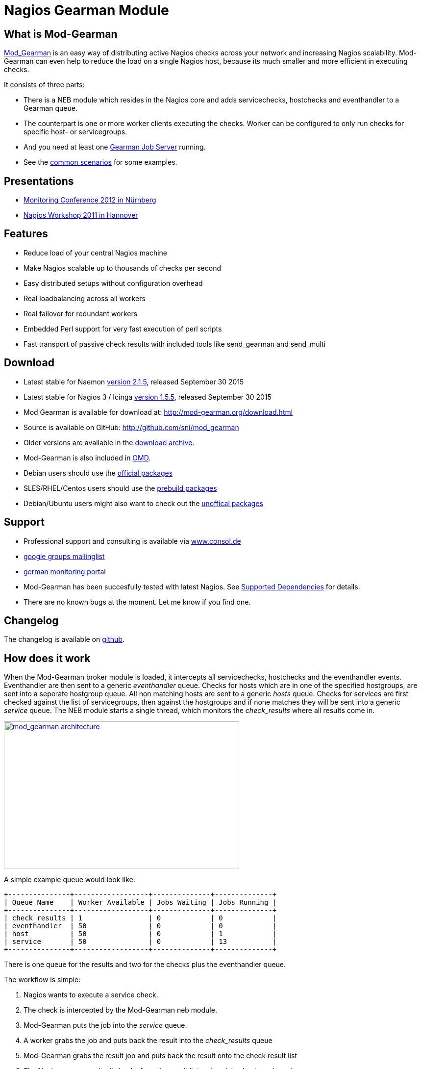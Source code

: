 Nagios Gearman Module
=====================

What is Mod-Gearman
-------------------

http://labs.consol.de/nagios/mod-gearman[Mod_Gearman] is an easy way
of distributing active Nagios checks across your network and
increasing Nagios scalability. Mod-Gearman can even help to reduce the
load on a single Nagios host, because its much smaller and more
efficient in executing checks.

It consists of three parts:

 * There is a NEB module which resides in the Nagios core and adds servicechecks,
   hostchecks and eventhandler to a Gearman queue.
 * The counterpart is one or more worker clients executing the checks.
   Worker can be configured to only run checks for specific host- or
   servicegroups.
 * And you need at least one http://gearman.org[Gearman Job Server]
   running.
 * See the <<_common_scenarios,common scenarios>> for some examples.


Presentations
-------------

 * http://mod-gearman.org/slides/Mod-Gearman-2012-10-18.pdf[Monitoring Conference 2012 in Nürnberg]
 * http://mod-gearman.org/slides/Mod-Gearman-2011-05-24.pdf[Nagios Workshop 2011 in Hannover]


Features
--------
 * Reduce load of your central Nagios machine
 * Make Nagios scalable up to thousands of checks per second
 * Easy distributed setups without configuration overhead
 * Real loadbalancing across all workers
 * Real failover for redundant workers
 * Embedded Perl support for very fast execution of perl scripts
 * Fast transport of passive check results with included tools like
   send_gearman and send_multi


Download
--------
 * Latest stable for Naemon http://www.mod-gearman.org/download2/v2.1.5/src/mod_gearman-2.1.5.tar.gz[version 2.1.5], released September 30 2015
 * Latest stable for Nagios 3 / Icinga http://www.mod-gearman.org/download/v1.5.5/src/mod_gearman-1.5.5.tar.gz[version 1.5.5], released September 30 2015
 * Mod Gearman is available for download at: http://mod-gearman.org/download.html
 * Source is available on GitHub: http://github.com/sni/mod_gearman
 * Older versions are available in the <<_archive,download archive>>.
 * Mod-Gearman is also included in http://omdistro.org[OMD].
 * Debian users should use the http://packages.debian.org/source/wheezy/mod-gearman[official packages]
 * SLES/RHEL/Centos users should use the http://mod-gearman.org/download/[prebuild packages]
 * Debian/Ubuntu users might also want to check out the http://mod-gearman.org/download/[unoffical packages]



Support
-------
 * Professional support and consulting is available via http://www.consol.de/open-source-monitoring/support/[www.consol.de]
 * https://groups.google.com/group/mod_gearman[google groups mailinglist]
 * http://www.monitoring-portal.org[german monitoring portal]
 * Mod-Gearman has been succesfully tested with latest Nagios.
   See <<_supported_dependencies,Supported Dependencies>> for details.
 * There are no known bugs at the moment. Let me know if you find one.


Changelog
---------
The changelog is available on
https://github.com/sni/mod_gearman/blob/master/Changes[github].


How does it work
----------------
When the Mod-Gearman broker module is loaded, it intercepts all
servicechecks, hostchecks and the eventhandler events. Eventhandler
are then sent to a generic 'eventhandler' queue. Checks for hosts
which are in one of the specified hostgroups, are sent into a seperate
hostgroup queue. All non matching hosts are sent to a generic 'hosts'
queue.  Checks for services are first checked against the list of
servicegroups, then against the hostgroups and if none matches they
will be sent into a generic 'service' queue. The NEB module starts a
single thread, which monitors the 'check_results' where all results
come in.

++++
<a title="mod gearman architecture" rel="lightbox[mod_gm]" href="http://labs.consol.de/nagios/mod-gearman/mod_gearman-e1284455350110.png"><img src="http://labs.consol.de/nagios/mod-gearman/mod_gearman-e1284455350110.png" alt="mod_gearman architecture" width="480" height="300" style="float:none" /></a>
++++

A simple example queue would look like:

----
+---------------+------------------+--------------+--------------+
| Queue Name    | Worker Available | Jobs Waiting | Jobs Running |
+---------------+------------------+--------------+--------------+
| check_results | 1                | 0            | 0            |
| eventhandler  | 50               | 0            | 0            |
| host          | 50               | 0            | 1            |
| service       | 50               | 0            | 13           |
+---------------+------------------+--------------+--------------+
----

There is one queue for the results and two for the checks plus the
eventhandler queue.

The workflow is simple:

 1. Nagios wants to execute a service check.
 2. The check is intercepted by the Mod-Gearman neb module.
 3. Mod-Gearman puts the job into the 'service' queue.
 4. A worker grabs the job and puts back the result into the
    'check_results' queue
 5. Mod-Gearman grabs the result job and puts back the result onto the
    check result list
 6. The Nagios reaper reads all checks from the result list and
    updates hosts and services


You can set some host or servicegroups for special worker. This
example uses a seperate hostgroup for Japan and a seperate
servicegroup for resource intensive selenium checks.

It would look like this:

----
+-----------------------+------------------+--------------+--------------+
| Queue Name            | Worker Available | Jobs Waiting | Jobs Running |
+-----------------------+------------------+--------------+--------------+
| check_results         | 1                | 0            | 0            |
| eventhandler          | 50               | 0            | 0            |
| host                  | 50               | 0            | 1            |
| hostgroup_japan       | 3                | 1            | 3            |
| service               | 50               | 0            | 13           |
| servicegroup_selenium | 2                | 0            | 2            |
+-----------------------+------------------+--------------+--------------+
----

You still have the generic queues and in addition there are two queues
for the specific groups.


The worker processes will take jobs from the queues and put the result
back into the check_result queue which will then be taken back by the
neb module and put back into the Nagios core. A worker can work on one
or more queues. So you could start a worker which only handles the
'hostgroup_japan' group.  One worker for the 'selenium' checks and one
worker which covers the other queues. There can be more than one
worker on each queue to share the load.

++++
<a title="mod gearman queues" rel="lightbox[mod_gm]" href="http://labs.consol.de/nagios/mod-gearman/mod_gearman_queues.png"><img src="http://labs.consol.de/nagios/mod-gearman/mod_gearman_queues.png" alt="mod_gearman architecture " width="360" height="270" style="float:none" /></a>
++++


Common Scenarios
----------------

Load Balancing
~~~~~~~~~~~~~~

++++
<a title="Load Balancing" rel="lightbox[mod_gm]" href="http://labs.consol.de/nagios/mod-gearman/sample_load_balancing.png"><img src="http://labs.consol.de/nagios/mod-gearman/sample_load_balancing.png" alt="Load Balancing" width="300" height="125" style="float:none" /></a>
++++

The easiest variant is a simple load balancing. For example if your
single Nagios box just cannot handle the load, you could just add a
worker in the same network (or even on the same host) to reduce your
load on the Nagios box. Therefor we just enable hosts, services and
eventhandler on the server and the worker.

Pro:

 * reduced load on your monitoring box

Contra:

 * no failover



Distributed Monitoring
~~~~~~~~~~~~~~~~~~~~~~

++++
<a title="Distributed Monitoring" rel="lightbox[mod_gm]" href="http://labs.consol.de/nagios/mod-gearman/sample_distributed.png"><img src="http://labs.consol.de/nagios/mod-gearman/sample_distributed.png" alt="Distributed Monitoring" width="350" height="125" style="float:none" /></a>
++++

If your checks have to be run from different network segments, then
you can use the hostgroups (or servicegroups) to define a hostgroup
for specific worker. The general hosts and services queue is disabled
for this worker and just the hosts and services from the given
hostgroup will be processed.

Pro:

 * reduced load on your monitoring box
 * ability to access remote networks

Contra:

 * no failover



Distributed Monitoring with Load Balancing
~~~~~~~~~~~~~~~~~~~~~~~~~~~~~~~~~~~~~~~~~~

++++
<a title="Distributed Monitoring with Load Balancing" rel="lightbox[mod_gm]"
href="http://labs.consol.de/nagios/mod-gearman/sample_distributed_load_balanced.png"><img
src="http://labs.consol.de/nagios/mod-gearman/sample_distributed_load_balanced.png" alt="Distributed Monitoring with Load Balancing" width="350" height="225" style="float:none" /></a>
++++

Your distributed setup could easily be extended to a load balanced
setup with just adding more worker of the same config.

Pro:

 * reduced load on your monitoring box
 * ability to access remote networks
 * automatic failover and load balancing for worker

Contra:

 * no failover for the master



NSCA Replacement
~~~~~~~~~~~~~~~~

++++
<a title="NSCA Replacement" rel="lightbox[mod_gm]"
href="http://labs.consol.de/nagios/mod-gearman/nsca_replacement.png"><img
src="http://labs.consol.de/nagios/mod-gearman/nsca_replacement.png" alt="NSCA Replacement" width="300" height="220" style="float:none" /></a>
++++

If you just want to replace a current NSCA solution, you could load
the Mod-Gearman NEB module and disable all distribution features. You
still can receive passive results by the core send via
send_gearman / send_multi. Make sure you use the same encryption
settings like the neb module or your core won't be able to process the
results or use the 'accept_clear_results' option.

Pro:

 * easy to setup in existing environments



Distributed Setup With Remote Scheduler
~~~~~~~~~~~~~~~~~~~~~~~~~~~~~~~~~~~~~~~

++++
<a title="Distributed Setup With Remote Scheduler" rel="lightbox[mod_gm]" href="http://labs.consol.de/nagios/mod-gearman/advanced_distributed.png"><img src="http://labs.consol.de/nagios/mod-gearman/advanced_distributed.png" alt="Distributed Setup With Remote Scheduler" width="360" height="270" style="float:none" /></a>
++++

In case your network is unstable or you need a gui view from the
remote location or any other reason which makes a remote core
unavoidable you may want this setup. Thist setup consists of 2
independent Mod-Gearman setups and the slave worker just send their
results to the master via the 'dup_server' option. The master
objects configuration must contain all slave services and hosts.
The configuration sync is not part of Mod-Gearman.

Pro:

 * independent from network outtakes
 * local view

Contra:

 * more complex setup
 * requires configuration sync



Gearman Proxy
~~~~~~~~~~~~~

++++
<a title="Gearman Proxy" rel="lightbox[mod_gm]" href="http://labs.consol.de/nagios/mod-gearman/gearman_proxy.png"><img src="http://labs.consol.de/nagios/mod-gearman/gearman_proxy.png" alt="Gearman Proxy" width="360" height="270" style="float:none" /></a>
++++

Sometimes you may need to reverse the direction of the initial
connection attempt. Usually the worker and the neb module open the
initial connection so they need to access the gearmand port. In cases
where no direct connection is possible use ssh tunnel or the Gearman
proxy. The Gearman proxy just puts jobs from one gearmand into another
gearmand and vice versa.

Just copy the gearman_proxy.pl from the contrib or share directory and
adjust the first few lines to match you needs.

Pro:

 * changes direction of initial connection setup
 * buffers network outages

Contra:

 * two more daemon to monitor and maintain






Installation
------------

OMD
~~~

Using OMD is propably the easiest way of installing and using
Mod-Gearman. You just have to run 'omd config' or set Mod-Gearman
to 'on'.

OMD is available for Debian, Ubuntu, Centos/Redhat and SLES.

--------------------------------------
OMD[test]:~$ omd config set MOD_GEARMAN on
--------------------------------------

NOTE: Mod-Gearman is included in http://omdistro.org[OMD] since version 0.48.


Debian / Ubuntu
~~~~~~~~~~~~~~~
It is strongly recommended to use the
http://packages.debian.org/source/wheezy/mod-gearman[official
packages] or the http://mod-gearman.org/download/[unoffical packages] which
contains Debian Squeeze and various Ubuntu packages.



Centos/Redhat
~~~~~~~~~~~~~
The easy and proper way is to build RPM packages. The following steps
assume a Centos 5.7. Other releases may have different versions but
should behave similar.

NOTE: use the http://mod-gearman.org/download/[prebuild packages] if
available.

Build/install Gearmand rpms
--------------------------------------
#> yum install autoconf automake libtool boost141-devel boost141-program-options
#> cd /tmp
#> wget http://launchpad.net/gearmand/trunk/0.33/+download/gearmand-0.33.tar.gz
#> tar zxf gearmand-0.33.tar.gz
#> ln -s gearmand-0.33/support/gearmand.init /tmp/gearmand.init
#> vi gearmand-0.33/support/gearmand.spec
   change in line 9 and 25:
   Requires: sqlite, libevent >= 1.4, boost-program-options >=  1.39
   in
   Requires: sqlite, libevent >= 1.4, boost141-program-options >=  1.39
#> tar cfz gearmand-0.33.tar.gz gearmand-0.33
#> LIBRARY_PATH=/usr/lib64/boost141:/usr/lib/boost141 \
   LD_LIBRARY_PATH=/usr/lib64/boost141:/usr/lib/boost141 \
   CPATH=/usr/include/boost141 \
   rpmbuild -tb gearmand-0.33.tar.gz
#> yum --nogpgcheck install /usr/src/redhat/RPMS/*/gearmand*-0.33-1*.rpm
--------------------------------------

NOTE: The link to gearmand.init is a workaround, otherwise the build
will fail. It may not be necessary for future gearman versions.

Build/install Mod-Gearman rpms
--------------------------------------
#> wget http://mod-gearman.org/download/v1.5.2/src/mod_gearman-1.5.2.tar.gz
#> rpmbuild -tb mod_gearman-1.5.2.tar.gz
#> yum --nogpgcheck install /usr/src/redhat/RPMS/*/mod_gearman-1.5.2-1.*.rpm
--------------------------------------

Finally start and check your installation
--------------------------------------
#> /etc/init.d/gearmand start
#> /etc/init.d/mod_gearman_worker start
#> gearman_top
--------------------------------------


From Source
~~~~~~~~~~~

NOTE: source installation should be avoided if possible. Prebuild packages are way easier to maintain.

Pre Requirements:

 - gcc / g++
 - autoconf / automake / autoheader
 - libtool
 - libgearman (>= 0.14)


Download the tarball and perform the following steps:
--------------------------------------
#> ./configure
#> make
#> make install
--------------------------------------

Then add the mod_gearman.o to your Nagios installation and add a
broker line to your nagios.cfg:

--------------------------------------
broker_module=.../mod_gearman.o server=localhost:4730 eventhandler=yes services=yes hosts=yes config=.../module.conf
--------------------------------------

see <<_configuration,Configuration>> for details on all parameters


The next step is to start one or more worker. You may use the same
configuration file as for the neb module.

--------------------------------------
./mod_gearman_worker --server=localhost:4730 --services --hosts
--------------------------------------
or use the supplied init script.


NOTE: Make sure you have started your Gearmand job server. Usually
it can be started with

--------------------------------------
/usr/sbin/gearmand -t 10 -j 0
--------------------------------------

or a supplied init script (extras/gearmand-init). Command line
arguments have change in recent gearman versions and you now should
use something like:
--------------------------------------
/usr/sbin/gearmand --threads=10 --job-retries=0
--------------------------------------



Patch Nagios
^^^^^^^^^^^^

NOTE: The needed patch is already applied to Nagios 3.2.2. Use the patch if you
have an older version.

It is not possible to distribute eventhandler with Nagios versions
prior 3.2.2. Just apply the patch from the ./extras/patches directory
to your Nagios sources and build Nagios again if you want to use an
older version. You only need to replace the Nagios binary. Nothing
else has changed. If you plan to distribute only Host/Servicechecks,
no patch is needed.



Configuration
-------------

Nagios Core
~~~~~~~~~~~

A sample broker in your nagios.cfg could look like:

--------------------------------------
broker_module=/usr/local/share/nagios/mod_gearman.o keyfile=/usr/local/share/nagios/secret.txt server=localhost eventhandler=yes hosts=yes services=yes config=.../module.conf
--------------------------------------

See the following list for a detailed explanation of available
options:


Common Options
~~~~~~~~~~~~~~

Shared options for worker and the NEB module:

config::
    include config from this file. Options are the same as described here.
    'include' is an alias for 'config'.
+
=====
    config=/etc/nagios3/mod_gm_worker.conf
=====


debug::
    use debug to increase the verbosity of the module.
    Possible values are:
+
--
    * `0`   - only errors
    * `1-4` - debug verbosity
    * `5`   - trace and all gearman related logs are going to stdout
--
+
Default is 0.
+
====
    debug=1
====


logmode::
    set way of logging.
    Possible values are:
+
--
    * `automatic` - logfile when a logfile is specified. stdout when
                    no logfile is given.
                    stdout for tools.
    * `stdout`    - just print all messages to stdout
    * `syslog`    - use syslog for all log events
    * `file`      - use logfile
    * `core`      - use Nagios internal loging (not thread safe! Use
                    with care)
--
+
Default is automatic.
+
====
    logmode=automatic
====


logfile::
Path to the logfile.
+
====
    logfile=/path/to/log.file
====


server::
sets the address of your gearman job server. Can be specified
more than once to add more server. Mod-Gearman uses
the first server available.
+
====
    server=localhost:4730,remote_host:4730
====


eventhandler::
defines if the module should distribute execution of
eventhandlers.
+
====
    eventhandler=yes
====


services::
defines if the module should distribute execution of service checks.
+
====
    services=yes
====


hosts::
defines if the module should distribute execution of host checks.
+
====
    hosts=yes
====


hostgroups::
sets a list of hostgroups which will go into seperate queues.
+
====
    hostgroups=name1,name2,name3
====


servicegroups::
sets a list of servicegroups which will go into seperate queues.
+
====
    servicegroups=name1,name2,name3
====


encryption::
enables or disables encryption. It is strongly advised to not disable
encryption. Anybody will be able to inject packages to your worker. Encryption
is enabled by default and you have to explicitly disable it. When using
encryption, you will either have to specify a shared password with `key=...` or
a keyfile with `keyfile=...`.
Default is On.
+
====
    encryption=yes
====

key::
A shared password which will be used for encryption of data pakets. Should be at
least 8 bytes long. Maximum length is 32 characters.
+
====
    key=secret
====

keyfile::
The shared password will be read from this file. Use either key or keyfile.
Only the first 32 characters from the first line will be used.
Whitespace to the right will be trimmed.
+
====
    keyfile=/path/to/secret.file
====

use_uniq_jobs::
Using uniq keys prevents the gearman queues from filling up when there
is no worker. However, gearmand seems to have problems with the uniq
key and sometimes jobs get stuck in the queue. Set this option to 'off'
when you run into problems with stuck jobs but make sure your worker
are running.
Default is On.

+
====
    use_uniq_jobs=on
====



Server Options
~~~~~~~~~~~~~~

Additional options for the NEB module only:

localhostgroups::
sets a list of hostgroups which will not be executed by gearman. They are just
passed through.
+
====
    localhostgroups=name1,name2,name3
====


localservicegroups::
sets a list of servicegroups which will not be executed by gearman. They are
just passed through.
+
====
    localservicegroups=name1,name2,name3
====


queue_custom_variable::
Can be used to define the target queue by a custom variable in
addition to host/servicegroups. When set for ex. to 'WORKER' you then
could define a '_WORKER' custom variable for your hosts and services
to directly set the worker queue. The host queue is inherited unless
overwritten by a service custom variable. Set the value of your custom
variable to 'local' to bypass Mod-Gearman (Same behaviour as in
localhostgroups/localservicegroups).
+
====
    queue_custom_variable=WORKER
====



do_hostchecks::
Set this to 'no' if you want Mod-Gearman to only take care of
servicechecks. No hostchecks will be processed by Mod-Gearman. Use
this option to disable hostchecks and still have the possibility to
use hostgroups for easy configuration of your services.
If set to yes, you still have to define which hostchecks should be
processed by either using 'hosts' or the 'hostgroups' option.
Default: `yes`
+
====
    do_hostchecks=yes
====


result_workers::
Enable or disable result worker thread. The default is one, but
you can set it to zero to disabled result workers, for example
if you only want to export performance data.
+
====
    result_workers=0
====


perfdata::
Defines if the module should distribute perfdata to gearman.
Set perfdata=all to submit all performance data
of all hosts and services regardless of if they
have 'process_performance_data' enabled or not.
+
====
    perfdata=yes
====
NOTE: processing of perfdata is not part of mod_gearman. You will need
additional worker for handling performance data. For example:
http://www.pnp4nagios.org[PNP4Nagios]. Performance data is just
written to the gearman queue.


perfdata_mode::
    There will be only a single job for each host or servier when putting
    performance data onto the perfdata_queue in overwrite mode. In
    append mode perfdata will be stored as long as there is memory
    left. Setting this to 'overwrite' helps preventing the perf_data
    queue from getting to big. Monitor your perfdata carefully when
    using the 'append' mode.
    Possible values are:
+
--
    * `1` - overwrite
    * `2` - append
--
+
Default is 1.
+
====
    perfdata_mode=1
====


result_queue::
sets the result queue. Necessary when putting jobs from several Nagios instances
onto the same gearman queues. Default: `check_results`
+
====
    result_queue=check_results_nagios1
====


orphan_host_checks::
The Mod-Gearman NEB module will submit a fake result for orphaned host
checks with a message saying there is no worker running for this
queue. Use this option to get better reporting results, otherwise your
hosts will keep their last state as long as there is no worker
running.
Default is yes.
+
====
    orphan_host_checks=yes
====


orphan_service_checks::
Same like 'orphan_host_checks' but for services.
Default is yes.
+
====
    orphan_service_checks=yes
====


accept_clear_results::
When enabled, the NEB module will accept unencrypted results too. This
is quite useful if you have lots of passive checks and make use of
send_gearman/send_multi where you would have to spread the shared key
to all clients using these tools.
Default is no.
+
====
    accept_clear_results=yes
====




Worker Options
~~~~~~~~~~~~~~

Additional options for worker:

identifier::
Identifier for this worker. Will be used for the 'worker_identifier' queue for
status requests. You may want to change it if you are using more than one worker
on a single host.  Defaults to the current hostname.
+
====
    identifier=hostname_test
====


pidfile::
Path to the pidfile.
+
====
    pidfile=/path/to/pid.file
====


job_timeout::
Default job timeout in seconds. Currently this value is only used for
eventhandler. The worker will use the values from the core for host
and service checks.
Default: 60
+
====
    job_timeout=60
====


max-age::
Threshold for discarding too old jobs. When a new job is older than
this amount of seconds it will not be executed and just discarded.
This will result in a message like "(Could Not Start Check In Time)".
Possible reasons for this are time differences between core and
worker (use NTP!) or the smart rescheduler of the core which should be
disabled. Set to zero to disable this check.
Default: 0
+
====
    max-age=600
====


min-worker::
Minimum number of worker processes which should run at any time. Default: 1
+
====
  min-worker=1
====


max-worker::
Maximum number of worker processes which should run at any time. You may set
this equal to min-worker setting to disable dynamic starting of workers. When
setting this to 1, all services from this worker will be executed one after
another. Default: 20
+
====
    max-worker=20
====


spawn-rate::
Defines the rate of spawned worker per second as long as there are jobs
waiting. Default: 1
+
====
    spawn-rate=1
====


load_limit1::
Set a limit based on the 1min load average. When exceding the load limit,
no new worker will be started until the current load is below the limit.
No limit will be used when set to 0.
Default: no limit
+
====
    load_limit1=0
====


load_limit5::
Set a limit based on the 5min load average. See 'load_limit1' for details.
Default: no limit
+
====
    load_limit5=0
====


load_limit15::
Set a limit based on the 15min load average. See 'load_limit1' for details.
Default: no limit
+
====
    load_limit15=0
====


idle-timeout::
Time in seconds after which an idling worker exits. This parameter
controls how fast your waiting workers will exit if there are no jobs
waiting. Set to 0 to disable the idle timeout. Default: 10
+
====
  idle-timeout=30
====


max-jobs::
Controls the amount of jobs a worker will do before he exits. Use this to
control how fast the amount of workers will go down after high load times.
Disabled when set to 0. Default: 1000
+
====
    max-jobs=500
====

fork_on_exec::
Use this option to disable an extra fork for each plugin execution.
Disabling this option will reduce the load on the worker host, but may
cause trouble with unclean plugins. Default: no
+
====
    fork_on_exec=no
====

dupserver::
sets the address of gearman job server where duplicated result will be sent to.
Can be specified more than once to add more server. Useful for duplicating
results for a reporting installation or remote gui.
+
====
    dupserver=logserver:4730,logserver2:4730
====


show_error_output::
Use this option to show stderr output of plugins too. When set to no,
only stdout will be displayed.
Default is yes.
+
====
    show_error_output=yes
====


timeout_return::
Defines the return code for timed out checks. Accepted return codes
are 0 (Ok), 1 (Warning), 2 (Critical) and 3 (Unknown)
Default: 2
+
====
    timeout_return=2
====


dup_results_are_passive::
Use this option to set if the duplicate result send to the 'dupserver'
will be passive or active.
Default is yes (passive).
+
====
    dup_results_are_passive=yes
====


debug-result::
When enabled, the hostname of the executing worker will be put in
front of the plugin output. This may help with debugging your plugin
results.
Default is off.
+
====
    debug-result=yes
====


enable_embedded_perl::
When embedded perl has been compiled in, you can use this
switch to enable or disable the embedded perl interpreter.
See <<_embedded_perl,Embedded Perl>> for details on EPN.
+
====
    enable_embedded_perl=on
====


use_embedded_perl_implicitly::
Default value used when the perl script does not have a
"nagios: +epn" or "nagios: -epn" set.
Perl scripts not written for epn support usually fail with epn,
so its better to set the default to off.
+
====
    use_embedded_perl_implicitly=off
====


use_perl_cache::
Cache compiled perl scripts. This makes the worker process a little
bit bigger but makes execution of perl scripts even faster.
When turned off, Mod-Gearman will still use the embedded perl
interpreter, but will not cache the compiled script.
+
====
    use_perl_cache=on
====


restrict_path::
`restrict_path` allows you to restrict this worker to only execute plugins
from these particular folders. Can be used multiple times to specify more
than one folder.
Note that when this restriction is active, no shell will be spawned and
no shell characters ($&();<>`"'|) are allowed in the command line itself.
+
====
    restrict_path=/usr/local/plugins/
====


workaround_rc_25::
Duplicate jobs from gearmand result sometimes in exit code 25 of
plugins because they are executed twice and get killed because of
using the same ressource. Sending results (when exit code is 25 )
will be skipped with this enabled.
Only needed if you experience problems with plugins exiting with exit
code 25 randomly. Default is off.
+
====
    workaround_rc_25=off
====




Queue Names
-----------

You may want to watch your gearman server job queue. The shipped
gearman_top does this. It polls the gearman server every second
and displays the current queue statistics.

--------------------------------------
+-----------------------+--------+-------+-------+---------+
| Name                  | Worker | Avail | Queue | Running |
+-----------------------+--------+-------+-------+---------+
| check_results         | 1      | 1     | 0     | 0       |
| host                  | 3      | 3     | 0     | 0       |
| service               | 3      | 3     | 0     | 0       |
| eventhandler          | 3      | 3     | 0     | 0       |
| servicegroup_jmx4perl | 3      | 3     | 0     | 0       |
| hostgroup_japan       | 3      | 3     | 0     | 0       |
+-----------------------+--------+-------+-------+---------+
--------------------------------------


check_results::
this queue is monitored by the neb module to fetch results from the
worker. You don't need an extra worker for this queue. The number of
result workers can be set to a maximum of 256, but usually one is
enough. One worker is capable of processing several thousand results
per second.


host::
This is the queue for generic host checks. If you enable host checks
with the hosts=yes switch. Before a host goes into this queue, it is
checked if any of the local groups matches or a seperate hostgroup
machtes. If nothing matches, then this queue is used.


service::
This is the queue for generic service checks. If you enable service
checks with the `services=yes` switch. Before a service goes into this
queue it is checked against the local host- and service-groups. Then
the normal host- and servicegroups are checked and if none matches,
this queue is used.


hostgroup_<name>::
This queue is created for every hostgroup which has been defined by
the hostgroups=... option. Make sure you have at least one worker for
every hostgroup you specify. Start the worker with `--hostgroups=...`
to work on hostgroup queues. Note that this queue may also contain
service checks if the hostgroup of a service matches.


servicegroup_<name>::
This queue is created for every servicegroup which has been defined by
the `servicegroup=...` option.


eventhandler::
This is the generic queue for all eventhandler. Make sure you have a
worker for this queue if you have eventhandler enabled. Start the
worker with `--events` to work on this queue.


perfdata::
This is the generic queue for all performance data. It is created and
used if you switch on `--perfdata=yes`. Performance data cannot be
processed by the gearman worker itself. You will need
http://www.pnp4nagios.org[PNP4Nagios] therefor.


Performance
-----------

While the main motivation was to ease distributed configuration, this
plugin also helps to spread the load on multiple worker. Throughput is
mainly limited by the amount of jobs a single Nagios instance can put
onto the Gearman job server. Keep the Gearman job server close to the
Nagios box. Best practice is to put both on the same machine. Both
processes will utilize one core. Some testing with my workstation
(Dual Core 2.50GHz) and two worker boxes gave me these results. I used
a sample Nagios installation with 20.000 Services at a 1 minute
interval and a sample plugin which returns just a single line of
output. I got over 300 Servicechecks per second, which means you could
easily setup 100.000 services at a 5 minute interval with a single
Nagios box. The amount of worker boxes depends on your check types.

++++
<a title="mod gearman performance" rel="lightbox[mod_gm]" href="http://labs.consol.de/nagios/mod-gearman/mod_gearman_performance_2.png"><img src="http://labs.consol.de/nagios/mod-gearman/mod_gearman_performance_2.png" alt="mod_gearman performance" width="473" height="122" style="float:none" /></a>
<a title="mod gearman performance" rel="lightbox[mod_gm]" href="http://labs.consol.de/nagios/mod-gearman/mod_gearman_performance_1.png"><img src="http://labs.consol.de/nagios/mod-gearman/mod_gearman_performance_1.png" alt="mod_gearman performance" width="424" height="176" style="float:none" /></a>
++++

See this article about benchmarks with https://labs.consol.de/mod-gearman/nagios/omd/2012/10/23/monitoring-core-benchmarks.html[Nagios3, Nagios4 and Mod-Gearman].


Exports
-------
Exports export data structures from the Nagios core as JSON data. For
each configurable event one job will be created. At the moment, the
only useful event type is the logdata event which allows you to create
a json data job for every logged line. This can be very useful for
external reporting tools.

exports::
Set the queue name to create the jobs in. The return code will be sent
back to the core (Not all callbacks support return codes). Callbacks
are a list of callbacks for which you want to export json data.
+
====
    export=<queue>:<returncode>:<callback>[,<callback>,...]

    export=log_queue:1:NEBCALLBACK_LOG_DATA
====


Embedded Perl
-------------
Since 1.2.0 Mod-Gearman has builtin embedded Perl support which means
generally a big performance boost when you have lots of perl plugins.

To enable embedded Perl you need to run configure with
--enable-embedded-perl

--------------------------------------
  ./configure --enable-embedded-perl otheroptions...
--------------------------------------

The --with-perlcache configure option has been replace by a runtime
configure option 'use_perl_cache'.

NOTE: Not all perl plugins support EPN. You can fix them, add '#
nagios: -epn' in the first 10 lines of the script or set
'use_embedded_perl_implicitly=off' so all scripts without the explicit
tag are run without embedded Perl.

The default configuration of Mod-Gearman enables embedded Perl, but
only uses it for Perl scripts which explicitly set '# nagios: +epn'.
This is a very safe way of using embedded Perl but you probably miss
some plugins which do not set the header and still would run with EPN.
You may want to use the 'mini_epn' from your Nagios installation to
verify if a plugin works with EPN or not.

General EPN documentation is valid for Mod-Gearman as well:

 * http://nagios.sourceforge.net/docs/3_0/embeddedperl.html[Embedded Perl]
 * http://nagios.sourceforge.net/docs/3_0/epnplugins.html[Plugin Guidelines]

NOTE: Mod-Gearman does not fix all of the memory leaks introduced with
Nagios and Embedded Perl, but it moves the leaks away from the core.
And they do not affect Mod-Gearman at all, as they are only in the
preforked worker processes which will be restarted automatically from
time to time (see 'max-jobs').


How To
------

How to Monitor Job Server and Worker
~~~~~~~~~~~~~~~~~~~~~~~~~~~~~~~~~~~~
Use the supplied check_gearman to monitor your worker and job server.
Worker have a own queue for status requests.

--------------------------------------
%> ./check_gearman -H <job server hostname> -q worker_<worker hostname> -t 10 -s check
check_gearman OK - localhost has 10 worker and is working on 1 jobs|worker=10 running=1 total_jobs_done=1508
--------------------------------------

This will send a test job to the given job server and the worker will
respond with some statistical data.


Job server can be monitored with:

--------------------------------------
%> ./check_gearman -H localhost -t 20
check_gearman OK - 6 jobs running and 0 jobs waiting.|check_results=0;0;1;10;100 host=0;0;9;10;100 service=0;6;9;10;100
--------------------------------------



How to Submit Passive Checks
~~~~~~~~~~~~~~~~~~~~~~~~~~~~

You can use send_gearman to submit active and passive checks to a
gearman job server where they will be processed just like a finished
check would do.

--------------------------------------
%> ./send_gearman --server=<job server> --encryption=no --host="<hostname>" --service="<service>" --message="message"
--------------------------------------


How to build send_gearman.exe
~~~~~~~~~~~~~~~~~~~~~~~~~~~~~

After installing strawberry perl, you need to install the
'PAR::Packer' module and run pp:

--------------------------------------
  pp -z 9 -M Class::Load::XS -M Moose -M Nagios::Passive::Base -M Params::Validate::XS -o send_gearman.exe send_gearman.pl
--------------------------------------

Or just use the prebuild one from labs.consol.de:
http://mod-gearman.org/archive/send_gearman.exed[send_gearman.exe].



How to Submit check_multi Results
~~~~~~~~~~~~~~~~~~~~~~~~~~~~~~~~~

check_multi is a plugin which executes multiple child checks.
See more details about the feed_passive mode at:
http://www.my-plugin.de/wiki/projects/check_multi/feed_passive[www.my-plugin.de]

You can pass such child checks to Nagios via the mod_gearman
neb module:

--------------------------------------
%> check_multi -f multi.cmd -r 256 | ./send_multi --server=<job server> --encryption=no --host="<hostname>" --service="<service>"
--------------------------------------

If you want to use only check_multi and no other workers, you can
achieve this with the following neb module settings:

 broker_module=/usr/local/share/nagios/mod_gearman.o server=localhost encryption=no eventhandler=no hosts=no services=no hostgroups=does_not_exist config=.../module.conf

NOTE: encryption is not necessary if you both run the check_multi checks
and the Nagios check_results queue on the same server.


How to Set Queue by Custom Variable
~~~~~~~~~~~~~~~~~~~~~~~~~~~~~~~~~~~
Set 'queue_custom_variable=worker' in your Mod-Gearman NEB
configuration. Then adjust your nagios host/service configuration and
add the custom variable:

-------
  define host {
    ...
    _WORKER    hostgroup_test
  }
-------

The test hostgroup does not have to exist, it is a virtual queue name
which is used by the worker.

Adjust your Mod-Gearman worker configuration and put 'test' in the
'hostgroups' attribute. From then on, the worker will work on all jobs
in the 'hostgroup_test' queue.


What About Notifications
------------------------
Notifications are currently not possible to distribute via
Mod-Gearman. The Nagios core would have to be patched to support this.
And i think its not very useful at all. So don't expect this feature
to be implemented in the near future.


Supported Dependencies
----------------------

NOTE: Mod-Gearman works best with libgearman/gearmand 0.33 and Nagios 3.2.3. If in
doubt, use these versions.

Lib-Gearman
~~~~~~~~~~~
Mod-Gearman has successfully been tested on the following Gearmand
Versions. It is recommended to always use the latest listed version of
libgearman.

 * https://launchpad.net/gearmand/trunk/0.33[libgearman 0.33]
 * https://launchpad.net/gearmand/trunk/0.32[libgearman 0.32]
 * https://launchpad.net/gearmand/trunk/0.25[libgearman 0.25]
 * https://launchpad.net/gearmand/trunk/0.23[libgearman 0.23]
 * https://launchpad.net/gearmand/trunk/0.14[libgearman 0.14]

Nagios
~~~~~~
Mod-Gearman works best since version 3.2.2 up to the latest stable Nagios 3.5.1.
Nagios 4 is not fully tested yet, but there is a preview version
available here http://mod-gearman.org/download/v1.4.0nagios4/ or in
the nagios4 branch of the source tree.

 * http://nagios.org[Nagios]

Naemon
~~~~~~
Mod-Gearman works on the Naemon core as well with the same remarks
as Nagios 4.


Icinga
~~~~~~
To be clear, Icinga is not the recommended platform for Mod-Gearman
and not supported in any way. However, people have reported it works
with Icinga 1.2.0, 1.8 and 1.10.1 but it seems like some statistics
are not updated.

 * http://icinga.org[Icinga]





Hints
-----
 - Make sure you have at least one worker for every queue. You should
   monitor that (check_gearman).
 - Add Logfile checks for your gearmand server and mod_gearman
   worker.
 - Make sure all gearman checks are in local groups. Gearman self
   checks should not be monitored through gearman.
 - Checks which write directly to the Nagios command file (ex.:
   check_mk) have to run on a local worker or have to be excluded by
   the localservicegroups.
 - Keep the gearmand server close to Nagios for better performance.
 - If you have some checks which should not run parallel, just setup a
   single worker with --max-worker=1 and they will be executed one
   after another. For example for cpu intesive checks with selenium.
 - Make sure all your worker have the Nagios-Plugins available under
   the same path. Otherwise they could'nt be found by the worker.



Archive
-------

* http://www.mod-gearman.org/download/v1.5.5/src/mod_gearman-1.5.5.tar.gz[version 1.5.5 - September 30 2015]
* http://www.mod-gearman.org/download/v1.5.4/src/mod_gearman-1.5.4.tar.gz[version 1.5.4 - August 28 2015]
* http://www.mod-gearman.org/download/v1.5.3/src/mod_gearman-1.5.3.tar.gz[version 1.5.3 - July 01 2015]
* http://www.mod-gearman.org/download/v1.5.2/src/mod_gearman-1.5.2.tar.gz[version 1.5.2 - February 13 2015]
* http://www.mod-gearman.org/download/v1.5.1/src/mod_gearman-1.5.1.tar.gz[version 1.5.1 - January 20 2015]
* http://www.mod-gearman.org/download/v1.5.0/src/mod_gearman-1.5.0.tar.gz[version 1.5.0 - January 17 2015]
* http://www.mod-gearman.org/download/v1.4.18/src/mod_gearman-1.4.18.tar.gz[version 1.4.18 - December 15 2014]
* http://www.mod-gearman.org/download/v1.4.16/src/mod_gearman-1.4.16.tar.gz[version 1.4.16 - December 11 2014]
* http://www.mod-gearman.org/download/v1.4.14/src/mod_gearman-1.4.14.tar.gz[version 1.4.14 - November 15 2013]
* http://www.mod-gearman.org/download/v1.4.12/src/mod_gearman-1.4.12.tar.gz[version 1.4.12 - November 05 2013]
* http://www.mod-gearman.org/download/v1.4.10/src/mod_gearman-1.4.10.tar.gz[version 1.4.10 - August 05 2013]
* http://www.mod-gearman.org/download/v1.4.8/src/mod_gearman-1.4.8.tar.gz[version 1.4.8 - July 27 2013]
* http://www.mod-gearman.org/download/v1.4.6/src/mod_gearman-1.4.6.tar.gz[version 1.4.6 - June 04 2013]
* http://www.mod-gearman.org/download/v1.4.4/src/mod_gearman-1.4.4.tar.gz[version 1.4.4 - May 03 2013]
* http://mod-gearman.org/archive/mod_gearman-1.4.2.tar.gz[version 1.4.2 - January 10 2013]
* http://mod-gearman.org/archive/mod_gearman-1.3.8.tar.gz[version 1.3.8 - August 19 2012]
* http://mod-gearman.org/archive/mod_gearman-1.3.6.tar.gz[version 1.3.6 - July 19 2012]
* http://mod-gearman.org/archive/mod_gearman-1.3.4.tar.gz[version 1.3.4 - June 19 2012]
* http://mod-gearman.org/archive/mod_gearman-1.3.2.tar.gz[version 1.3.2 - May 27 2012]
* http://mod-gearman.org/archive/mod_gearman-1.3.0.tar.gz[version 1.3.0 - April 27 2012]
* http://mod-gearman.org/archive/mod_gearman-1.2.8.tar.gz[version 1.2.8 - April 12 2012]
* http://mod-gearman.org/archive/mod_gearman-1.2.6.tar.gz[version 1.2.6 - March 15 2012]
* http://mod-gearman.org/archive/mod_gearman-1.2.4.tar.gz[version 1.2.4 - February 27 2012]
* http://mod-gearman.org/archive/mod_gearman-1.2.2.tar.gz[version 1.2.2 - February 07 2012]
* http://mod-gearman.org/archive/mod_gearman-1.2.0.tar.gz[version 1.2.0 - January 08 2012]
* http://mod-gearman.org/archive/mod_gearman-1.1.1.tar.gz[version 1.1.1 - November 10 2011]
* http://mod-gearman.org/archive/mod_gearman-1.1.0.tar.gz[version 1.1.0 - October 12 2011]
* http://mod-gearman.org/archive/mod_gearman-1.0.10.tar.gz[version 1.0.10 - August 28 2011]
* http://mod-gearman.org/archive/mod_gearman-1.0.9.tar.gz[version 1.0.9 - August 16 2011]
* http://mod-gearman.org/archive/mod_gearman-1.0.8.tar.gz[version 1.0.8 - July 22 2011]
* http://mod-gearman.org/archive/mod_gearman-1.0.7.tar.gz[version 1.0.7 - July 03 2011]
* http://mod-gearman.org/archive/mod_gearman-1.0.6.tar.gz[version 1.0.6 - June 04 2011]
* http://mod-gearman.org/archive/mod_gearman-1.0.5.tar.gz[version 1.0.5 - May 17 2011]
* http://mod-gearman.org/archive/mod_gearman-1.0.4.tar.gz[version 1.0.4 - April 17 2011]
* http://mod-gearman.org/archive/mod_gearman-1.0.3.tar.gz[version 1.0.3 - March 23 2011]
* http://mod-gearman.org/archive/mod_gearman-1.0.2.tar.gz[version 1.0.2 - March 13 2011]
* http://mod-gearman.org/archive/mod_gearman-1.0.1.tar.gz[version 1.0.1 - March 05 2011]
* http://mod-gearman.org/archive/mod_gearman-1.0.tar.gz[version 1.0 - February 08 2011]
* http://mod-gearman.org/archive/mod_gearman-0.9.tar.gz[version 0.9 - January 17 2011]
* http://mod-gearman.org/archive/mod_gearman-0.8.tar.gz[version 0.8 - November 17 2010]
* http://mod-gearman.org/archive/mod_gearman-0.7.tar.gz[version 0.7 - November 03 2010]
* http://mod-gearman.org/archive/mod_gearman-0.6.tar.gz[version 0.6 - October 13 2010]
* http://mod-gearman.org/archive/mod_gearman-0.5.tar.gz[version 0.5 - October 01 2010]
* http://mod-gearman.org/archive/mod_gearman-0.4.tar.gz[version 0.4 - September 25 2010]
